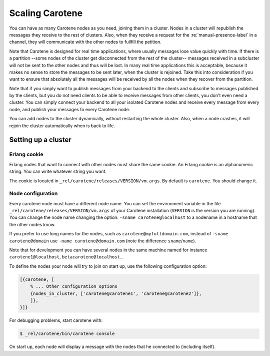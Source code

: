 .. _manual-scaling-label:

Scaling Carotene
================

You can have as many Carotene nodes as you need, joining them in a cluster. Nodes in a cluster will republish the messages they receive to the rest of clusters. Also, when they receive a request for the :re:`manual-presence-label` in a channel, they will communicate with the other nodes to fullfill the petition.

Note that Carotene is designed for real time applications, where usually messages lose value quickly with time. If there is a partition --some nodes of the cluster get disconnected from the rest of the cluster-- messages received in a subcluster will not be sent to the other nodes and thus will be lost. In many real time applications this is acceptable, because it makes no sense to store the messages to be sent later, when the cluster is rejoined. Take this into consideration if you want to ensure that absolutely all the messages will be received by all the nodes when they recover from the partition.

Note that if you simply want to publish messages from your backend to the clients and subscribe to messages published by the clients, but you do not need clients to be able to receive messages from other clients, you don't even need a cluster. You can simply connect your backend to all your isolated Carotene nodes and receive every message from every node, and publish your messages to every Carotene node.

You can add nodes to the cluster dynamically, without restarting the whole cluster. Also, when a node crashes, it will rejoin the cluster automatically when is back to life.


Setting up a cluster
~~~~~~~~~~~~~~~~~~~~

Erlang cookie
^^^^^^^^^^^^^

Erlang nodes that want to connect with other nodes must share the same cookie. An Erlang cookie is an alphanumeric string. You can write whatever string you want.

The cookie is located in ``_rel/carotene/releases/VERSION/vm.args``. By default is ``carotene``. You should change it.

Node configuration
^^^^^^^^^^^^^^^^^^

Every carotene node must have a different node name. You can set the environment variable in the file ``_rel/carotene/releases/VERSION/vm.args`` of your Carotene installation (``VERSION`` is the version you are running). You can change the node name changing the option:
``-sname carotene@localhost`` to a nodename in a hostname that the other nodes know.

If you prefer to use long names for the nodes, such as ``carotene@myfulldomain.com``, instead of ``-sname carotene@domain`` use ``-name carotene@domain.com`` (note the difference ``sname``/``name``).

Note that for development you can have several nodes in the same machine named for instance ``carotene1@localhost``, ``betacarotene@localhost``...

To define the nodes your node will try to join on start up, use the following configuration option:

.. code-block:: erlang

    [{carotene, [
        % ... Other configuration options
        {nodes_in_cluster, ['carotene@carotene1', 'carotene@carotene2']},
        ]},
    }]}

For debugging problems, start carotene with:

.. code-block:: bash

    $ _rel/carotene/bin/carotene console

On start up, each node will display a message with the nodes that he connected to (including itself).

